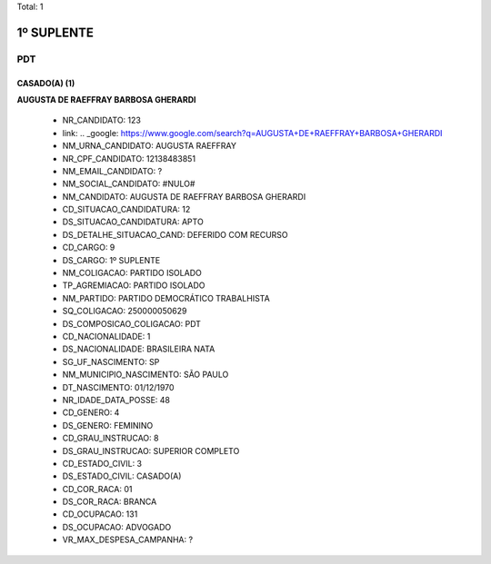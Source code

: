 Total: 1

1º SUPLENTE
===========

PDT
---

CASADO(A) (1)
.............

**AUGUSTA DE RAEFFRAY BARBOSA GHERARDI**

  - NR_CANDIDATO: 123
  - link: .. _google: https://www.google.com/search?q=AUGUSTA+DE+RAEFFRAY+BARBOSA+GHERARDI
  - NM_URNA_CANDIDATO: AUGUSTA RAEFFRAY
  - NR_CPF_CANDIDATO: 12138483851
  - NM_EMAIL_CANDIDATO: ?
  - NM_SOCIAL_CANDIDATO: #NULO#
  - NM_CANDIDATO: AUGUSTA DE RAEFFRAY BARBOSA GHERARDI
  - CD_SITUACAO_CANDIDATURA: 12
  - DS_SITUACAO_CANDIDATURA: APTO
  - DS_DETALHE_SITUACAO_CAND: DEFERIDO COM RECURSO
  - CD_CARGO: 9
  - DS_CARGO: 1º SUPLENTE
  - NM_COLIGACAO: PARTIDO ISOLADO
  - TP_AGREMIACAO: PARTIDO ISOLADO
  - NM_PARTIDO: PARTIDO DEMOCRÁTICO TRABALHISTA
  - SQ_COLIGACAO: 250000050629
  - DS_COMPOSICAO_COLIGACAO: PDT
  - CD_NACIONALIDADE: 1
  - DS_NACIONALIDADE: BRASILEIRA NATA
  - SG_UF_NASCIMENTO: SP
  - NM_MUNICIPIO_NASCIMENTO: SÃO PAULO
  - DT_NASCIMENTO: 01/12/1970
  - NR_IDADE_DATA_POSSE: 48
  - CD_GENERO: 4
  - DS_GENERO: FEMININO
  - CD_GRAU_INSTRUCAO: 8
  - DS_GRAU_INSTRUCAO: SUPERIOR COMPLETO
  - CD_ESTADO_CIVIL: 3
  - DS_ESTADO_CIVIL: CASADO(A)
  - CD_COR_RACA: 01
  - DS_COR_RACA: BRANCA
  - CD_OCUPACAO: 131
  - DS_OCUPACAO: ADVOGADO
  - VR_MAX_DESPESA_CAMPANHA: ?

